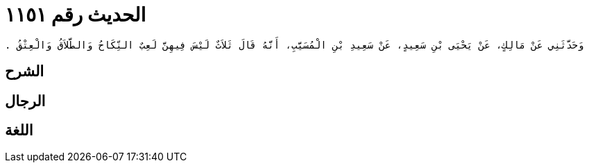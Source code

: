 
= الحديث رقم ١١٥١

[quote.hadith]
----
وَحَدَّثَنِي عَنْ مَالِكٍ، عَنْ يَحْيَى بْنِ سَعِيدٍ، عَنْ سَعِيدِ بْنِ الْمُسَيَّبِ، أَنَّهُ قَالَ ثَلاَثٌ لَيْسَ فِيهِنَّ لَعِبٌ النِّكَاحُ وَالطَّلاَقُ وَالْعِتْقُ ‏.‏
----

== الشرح

== الرجال

== اللغة
    